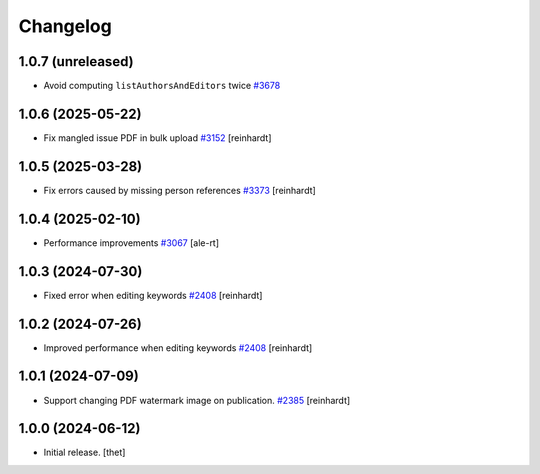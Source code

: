 Changelog
=========


1.0.7 (unreleased)
------------------

- Avoid computing ``listAuthorsAndEditors`` twice
  `#3678 <https://github.com/syslabcom/scrum/issues/3678>`_


1.0.6 (2025-05-22)
------------------

- Fix mangled issue PDF in bulk upload
  `#3152 <https://github.com/syslabcom/scrum/issues/3152>`_
  [reinhardt]


1.0.5 (2025-03-28)
------------------

- Fix errors caused by missing person references
  `#3373 <https://github.com/syslabcom/scrum/issues/3373>`_
  [reinhardt]


1.0.4 (2025-02-10)
------------------

- Performance improvements
  `#3067 <https://github.com/syslabcom/scrum/issues/3067>`_
  [ale-rt]


1.0.3 (2024-07-30)
------------------

- Fixed error when editing keywords
  `#2408 <https://github.com/syslabcom/scrum/issues/2408>`_
  [reinhardt]


1.0.2 (2024-07-26)
------------------

- Improved performance when editing keywords
  `#2408 <https://github.com/syslabcom/scrum/issues/2408>`_
  [reinhardt]


1.0.1 (2024-07-09)
------------------

- Support changing PDF watermark image on publication.
  `#2385 <https://github.com/syslabcom/scrum/issues/2385>`_
  [reinhardt]


1.0.0 (2024-06-12)
------------------

- Initial release.
  [thet]
